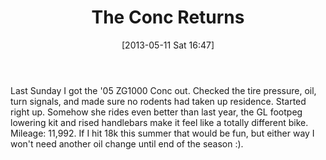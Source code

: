 #+POSTID: 7824
#+DATE: [2013-05-11 Sat 16:47]
#+OPTIONS: toc:nil num:nil todo:nil pri:nil tags:nil ^:nil TeX:nil
#+CATEGORY: Article
#+TAGS: 22656, Concours, Kawasaki, Motorcycle
#+TITLE: The Conc Returns

Last Sunday I got the '05 ZG1000 Conc out. Checked the tire pressure, oil, turn signals, and made sure no rodents had taken up residence. Started right up. Somehow she rides even better than last year, the GL footpeg lowering kit and rised handlebars make it feel like a totally different bike. Mileage: 11,992. If I hit 18k this summer that would be fun, but either way I won't need another oil change until end of the season :).



